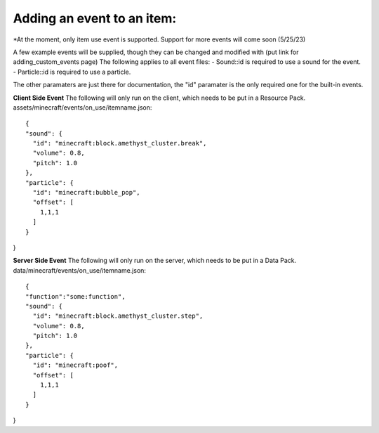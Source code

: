 Adding an event to an item:
===============
*At the moment, only item use event is supported. Support for more events will come soon (5/25/23)

A few example events will be supplied, though they can be changed and modified with (put link for adding_custom_events page)
The following applies to all event files:
- Sound::id is required to use a sound for the event.
- Particle::id is required to use a particle.

The other paramaters are just there for documentation, the "id" paramater is the only required one for the built-in events.


**Client Side Event**
The following will only run on the client, which needs to be put in a Resource Pack.
assets/minecraft/events/on_use/itemname.json:
::
  {
  "sound": {
    "id": "minecraft:block.amethyst_cluster.break",
    "volume": 0.8,
    "pitch": 1.0
  },
  "particle": {
    "id": "minecraft:bubble_pop",
    "offset": [
      1,1,1
    ]
  }
}

**Server Side Event**
The following will only run on the server, which needs to be put in a Data Pack.
data/minecraft/events/on_use/itemname.json:
::
  {
  "function":"some:function",
  "sound": {
    "id": "minecraft:block.amethyst_cluster.step",
    "volume": 0.8,
    "pitch": 1.0
  },
  "particle": {
    "id": "minecraft:poof",
    "offset": [
      1,1,1
    ]
  }
}
